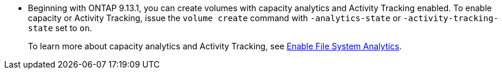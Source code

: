 * Beginning with ONTAP 9.13.1, you can create volumes with capacity analytics and Activity Tracking enabled. To enable capacity or Activity Tracking, issue the `volume create` command with `-analytics-state` or `-activity-tracking-state` set to `on`. 
+ 
To learn more about capacity analytics and Activity Tracking, see https://docs.netapp.com/us-en/ontap/task_nas_file_system_analytics_enable.html[Enable File System Analytics].

// volumes/create-volume-task.adoc
// smb-config/create-volume-task.adoc
// nfs-config/create-volume-task.adoc
// nfs-admin/create-volumes-specified-junction-task.adoc
// nfs-admin/create-volumes-without-specifying-junction-task.adoc
// flexgroup/create-task.adoc


// 2025 Jan 21, ONTAPDOC-1070
// 28 march 2023, ontapdoc-971